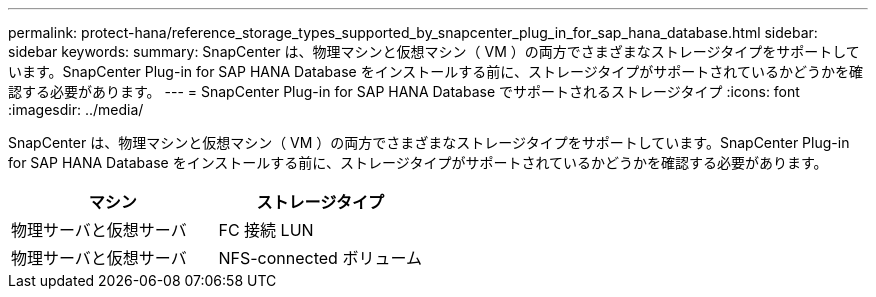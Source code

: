 ---
permalink: protect-hana/reference_storage_types_supported_by_snapcenter_plug_in_for_sap_hana_database.html 
sidebar: sidebar 
keywords:  
summary: SnapCenter は、物理マシンと仮想マシン（ VM ）の両方でさまざまなストレージタイプをサポートしています。SnapCenter Plug-in for SAP HANA Database をインストールする前に、ストレージタイプがサポートされているかどうかを確認する必要があります。 
---
= SnapCenter Plug-in for SAP HANA Database でサポートされるストレージタイプ
:icons: font
:imagesdir: ../media/


[role="lead"]
SnapCenter は、物理マシンと仮想マシン（ VM ）の両方でさまざまなストレージタイプをサポートしています。SnapCenter Plug-in for SAP HANA Database をインストールする前に、ストレージタイプがサポートされているかどうかを確認する必要があります。

|===
| マシン | ストレージタイプ 


 a| 
物理サーバと仮想サーバ
 a| 
FC 接続 LUN



 a| 
物理サーバと仮想サーバ
 a| 
NFS-connected ボリューム

|===